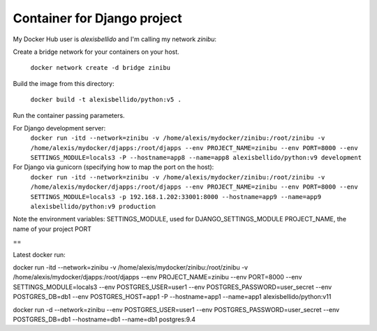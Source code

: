Container for Django project
==========================================


My Docker Hub user is *alexisbellido* and I'm calling my network *zinibu*:

Create a bridge network for your containers on your host.

  ``docker network create -d bridge zinibu``

Build the image from this directory:

  ``docker build -t alexisbellido/python:v5 .``

Run the container passing parameters.

For Django development server:
  ``docker run -itd --network=zinibu -v /home/alexis/mydocker/zinibu:/root/zinibu -v /home/alexis/mydocker/djapps:/root/djapps --env PROJECT_NAME=zinibu --env PORT=8000 --env SETTINGS_MODULE=locals3 -P --hostname=app8 --name=app8 alexisbellido/python:v9 development``

For Django via gunicorn (specifying how to map the port on the host):
  ``docker run -itd --network=zinibu -v /home/alexis/mydocker/zinibu:/root/zinibu -v /home/alexis/mydocker/djapps:/root/djapps --env PROJECT_NAME=zinibu --env PORT=8000 --env SETTINGS_MODULE=locals3 -p 192.168.1.202:33001:8000 --hostname=app9 --name=app9 alexisbellido/python:v9 production``

Note the environment variables:
SETTINGS_MODULE, used for DJANGO_SETTINGS_MODULE
PROJECT_NAME, the name of your project
PORT

==

Latest docker run:

docker run -itd --network=zinibu -v /home/alexis/mydocker/zinibu:/root/zinibu -v /home/alexis/mydocker/djapps:/root/djapps --env PROJECT_NAME=zinibu --env PORT=8000 --env SETTINGS_MODULE=locals3 --env POSTGRES_USER=user1 --env POSTGRES_PASSWORD=user_secret --env POSTGRES_DB=db1 --env POSTGRES_HOST=app1 -P --hostname=app1 --name=app1 alexisbellido/python:v11

docker run -d --network=zinibu --env POSTGRES_USER=user1 --env POSTGRES_PASSWORD=user_secret --env POSTGRES_DB=db1 --hostname=db1 --name=db1 postgres:9.4
